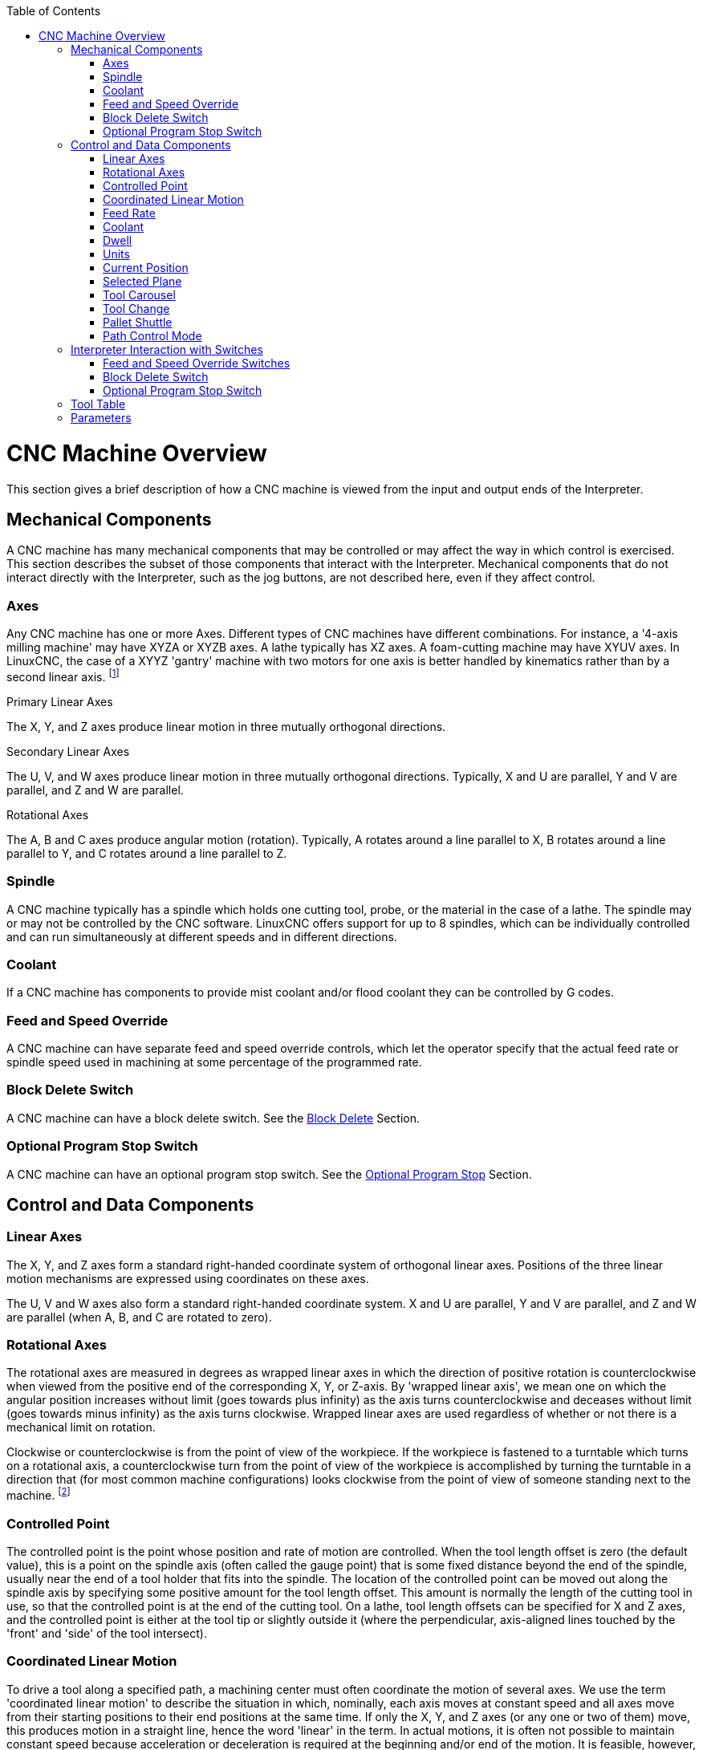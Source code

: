 :lang: en
:toc:

[[cha:cnc-machine-overview]](((Machine Overview)))

= CNC Machine Overview

This section gives a brief description of how a CNC machine is viewed
from the input and output ends of the Interpreter.

== Mechanical Components

A CNC machine has many mechanical components that may be controlled or
may affect the way in which control is exercised. This section
describes the subset of those components that interact with the
Interpreter. Mechanical components that do not interact directly with
the Interpreter, such as the jog buttons, are not described here, even
if they affect control.

=== Axes

Any CNC machine has one or more Axes. Different types of CNC machines
have different combinations. For instance, a '4-axis milling machine'
may have XYZA or XYZB axes. A lathe typically has XZ axes. A
foam-cutting machine may have XYUV axes. In LinuxCNC, the case of a XYYZ
'gantry' machine with two motors for one axis is better handled by
kinematics rather than by a second linear axis. footnote:[If the
motion of mechanical components is not independent, as with
hexapod machines, the RS274/NGC language and the canonical machining
functions will still be usable, as long as the lower levels of control
know how to control the actual mechanisms to produce the same relative
motion of tool and workpiece as would be produced by independent axes.
This is called 'kinematics'.]

.Primary Linear Axes (((axes, primary linear)))

The X, Y, and Z axes produce linear motion in three mutually
orthogonal directions.

.Secondary Linear Axes (((axes, secondary linear)))

The U, V, and W axes produce linear motion in three mutually
orthogonal directions. Typically, X and U are parallel, Y and V are
parallel, and Z and W are parallel.

.Rotational Axes (((axes, rotational)))

The A, B and C axes produce angular motion (rotation). Typically, A
rotates around a line parallel to X, B rotates around a line parallel
to Y, and C rotates around a line parallel to Z.

=== Spindle (((spindle)))

A CNC machine typically has a spindle which holds one cutting tool,
probe, or the material in the case of a lathe. The spindle may or may
not be controlled by the CNC software.
LinuxCNC offers support for up to 8 spindles, which can be individually
controlled and can run simultaneously at different speeds and in different
directions.

=== Coolant (((coolant)))

If a CNC machine has components to provide mist coolant and/or flood
coolant they can be controlled by G codes.

=== Feed and Speed Override

A CNC machine can have separate feed and speed override controls,
which let the operator specify that the actual feed rate or spindle
speed used in machining at some percentage of the programmed rate.

=== Block Delete Switch

A CNC machine can have a block delete switch.
See the <<sub:block-delete-switch,Block Delete>> Section.

=== Optional Program Stop Switch

A CNC machine can have an optional program stop switch.
See the <<sub:optional-program-stop,Optional Program Stop>> Section.

== Control and Data Components

=== Linear Axes

The X, Y, and Z axes form a standard right-handed coordinate system of
orthogonal linear axes. Positions of the three linear motion mechanisms
are expressed using coordinates on these axes.

The U, V and W axes also form a standard right-handed coordinate
system. X and U are parallel, Y and V are parallel, and Z and W are
parallel (when A, B, and C are rotated to zero).

=== Rotational Axes

The rotational axes are measured in degrees as wrapped linear axes in
which the direction of positive rotation is counterclockwise when
viewed from the positive end of the corresponding X, Y, or Z-axis. By
'wrapped linear axis', we mean one on which the angular position
increases without limit (goes towards plus infinity) as the axis turns
counterclockwise and deceases without limit (goes towards minus
infinity) as the axis turns clockwise. Wrapped linear axes are used
regardless of whether or not there is a mechanical limit on rotation.

Clockwise or counterclockwise is from the point of view of the
workpiece. If the workpiece is fastened to a turntable which turns on a
rotational axis, a counterclockwise turn from the point of view of the
workpiece is accomplished by turning the turntable in a direction that
(for most common machine configurations) looks clockwise from the point
of view of someone standing next to the machine. footnote:[If the
parallelism requirement is violated, the system builder will
have to say how to distinguish clockwise from counterclockwise.]

=== Controlled Point

The controlled point is the point whose position and rate of motion
are controlled. When the tool length offset is zero (the default
value), this is a point on the spindle axis (often called the gauge
point) that is some fixed distance beyond the end of the spindle,
usually near the end of a tool holder that fits into the spindle. The
location of the controlled point can be moved out along the spindle
axis by specifying some positive amount for the tool length offset.
This amount is normally the length of the cutting tool in use, so that
the controlled point is at the end of the cutting tool. On a lathe,
tool length offsets can be specified for X and Z axes, and the
controlled point is either at the tool tip or slightly outside it
(where the perpendicular, axis-aligned lines touched by the 'front' and
'side' of the tool intersect).

=== Coordinated Linear Motion

To drive a tool along a specified path, a machining center must often
coordinate the motion of several axes. We use the term 'coordinated linear motion'
to describe the situation in which, nominally, each axis
moves at constant speed and all axes move from their starting positions
to their end positions at the same time. If only the X, Y, and Z axes
(or any one or two of them) move, this produces motion in a straight
line, hence the word 'linear' in the term. In actual motions, it is
often not possible to maintain constant speed because acceleration or
deceleration is required at the beginning and/or end of the motion. It
is feasible, however, to control the axes so that, at all times, each
axis has completed the same fraction of its required motion as the
other axes. This moves the tool along same path, and we also call this
kind of motion coordinated linear motion.

Coordinated linear motion can be performed either at the prevailing
feed rate, or at traverse rate, or it may be synchronized to the
spindle rotation. If physical limits on axis speed make the desired
rate unobtainable, all axes are slowed to maintain the desired path.

=== Feed Rate[[sub:feed-rate]](((Feed Rate)))

The rate at which the controlled point moves is nominally a steady
rate which may be set by the user. In the Interpreter, the feed
rate is interpreted as follows (unless 'inverse time feed' or 'feed
per revolution' modes are being used, in which case see Section
<<gcode:g93-g94-g95,G93-G94-G95-Mode,G93 G94 G95>>).

 . If any of XYZ are moving, F is in units per minute in the XYZ cartesian system, and all other axes (ABCUVW) move so as to start and stop in coordinated fashion.
 . Otherwise, if any of UVW are moving, F is in units per minute in the UVW cartesian system, and all other axes (ABC) move so as to start and stop in coordinated fashion.
 . Otherwise, the move is pure rotary motion and the F word is in rotary units in the ABC 'pseudo-cartesian' system.

=== Coolant (((coolant)))

Flood coolant and mist coolant may each be turned on independently.
The RS274/NGC language turns them off together see Section <<mcode:m7-m8-m9,M7 M8 M9>>.

=== Dwell (((dwell)))

A machining center may be commanded to dwell (i.e., keep all axes
unmoving) for a specific amount of time. The most common use of dwell
is to break and clear chips, so the spindle is usually turning during a
dwell. Regardless of the Path Control Mode (see Section
<<sec:path-control-mode,Path Control>>) the machine will stop exactly at the end of
the previous programmed move, as though it was in exact path mode.

=== Units (((units)))

Units used for distances along the X, Y, and Z axes may be measured in
millimeters or inches. Units for all other quantities involved in
machine control cannot be changed. Different quantities use different
specific units. Spindle speed is measured in revolutions per minute.
The positions of rotational axes are measured in degrees. Feed rates
are expressed in current length units per minute, or degrees per
minute, or length units per spindle revolution, as described in Section
<<gcode:g93-g94-g95,G93 G94 G95>>.

=== Current Position

The controlled point is always at some location called the 'current position',
and the controller always knows where that is. The numbers
representing the current position must be adjusted in the absence of
any axis motion if any of several events take place:

 . Length units are changed.
 . Tool length offset is changed.
 . Coordinate system offsets are changed.

=== Selected Plane

There is always a 'selected plane', which must be the XY-plane, the YZ-plane, or the XZ-plane of the machining center.
The Z-axis is, of course, perpendicular to the XY-plane, the X-axis to the YZ-plane, and the Y-axis to the XZ-plane.

=== Tool Carousel

Zero or one tool is assigned to each slot in the tool carousel.

=== Tool Change

A machining center may be commanded to change tools.

=== Pallet Shuttle

The two pallets may be exchanged by command.

=== Path Control Mode[[sec:path-control-mode]](((Path Control Mode)))

The machining center may be put into any one of three path control
modes: (1) exact stop mode, (2) exact path mode, or (3) continuous mode
with optional tolerance. In exact stop mode, the machine stops briefly
at the end of each programmed move. In exact path mode, the machine
follows the programmed path as exactly as possible, slowing or stopping
if necessary at sharp corners of the path. In continuous mode, sharp
corners of the path may be rounded slightly so that the feed rate may
be kept up (but by no more than the tolerance, if specified). See
Sections <<gcode:g61,G61>> and <<gcode:g64,G64>>.

== Interpreter Interaction with Switches

The Interpreter interacts with several switches. This section
describes the interactions in more detail. In no case does the
Interpreter know what the setting of any of these switches is.

=== Feed and Speed Override Switches

The Interpreter will interpret RS274/NGC commands which enable 'M48'
or disable 'M49' the feed and speed override switches. For certain
moves, such as the traverse out of the end of a thread during a threading cycle, the
switches are disabled automatically.

LinuxCNC reacts to the speed and feed override settings when these
switches are enabled.

See the <<mcode:m48-m49,M48 M49 Override>> section for more information.

=== Block Delete Switch[[sub:block-delete-switch]]

If the block delete switch is on, lines of G code which start
with a slash (the block delete character) are not interpreted. If the
switch is off, such lines are interpreted. Normally the block delete
switch should be set before starting the NGC program.

=== Optional Program Stop Switch[[sub:optional-program-stop]]

If this switch is on and an M1 code is encountered, program execution
is paused.

== Tool Table

A tool table is required to use the Interpreter. The file tells which
tools are in which tool changer slots and what the size and type of
each tool is. The name of the tool table is defined in the ini file:

----
[EMCIO]

# tool table file
TOOL_TABLE = tooltable.tbl
----

The default filename probably looks something like the above, but
you may prefer to give your machine its own tool table, using the
same name as your ini file, but with a tbl extension:

----
TOOL_TABLE = acme_300.tbl
----

or

----
TOOL_TABLE = EMC-AXIS-SIM.tbl
----

For more information on the specifics of the tool table format,
see the <<sec:tool-table,Tool Table Format>> Section.

== Parameters

In the RS274/NGC language view, a machining center maintains an array
of numerical parameters defined by a system definition
(RS274NGC_MAX_PARAMETERS). Many of them have specific uses especially
in defining coordinate systems. The number of numerical parameters can
increase as development adds support for new parameters. The parameter
array persists over time, even if the machining center is powered down.
LinuxCNC uses a parameter file to ensure persistence and gives the
Interpreter the responsibility for maintaining the file. The Interpreter
reads the file when it starts up, and writes the file when it exits.

All parameters are available for use in G code programs.

The format of a parameter file is shown in the following table.
The file consists of any number of
header lines, followed by one blank line, followed by any number of
lines of data. The Interpreter skips over the header lines. It is
important that there be exactly one blank line (with no spaces or tabs,
even) before the data. The header line shown in the following table
describes the data columns, so it is
suggested (but not required) that that line always be included in the
header.

The Interpreter reads only the first two columns of the table. The
third column, 'Comment', is not read by the Interpreter.

Each line of the file contains the index number of a parameter in the
first column and the value to which that parameter should be set in the
second column. The value is represented as a double-precision floating
point number inside the Interpreter, but a decimal point is not
required in the file. All of the parameters shown in the following table
are required parameters and must be
included in any parameter file, except that any parameter representing
a rotational axis value for an unused axis may be omitted. An error
will be signaled if any required parameter is missing. A parameter
file may include any other parameter, as long as its number is in the
range 1 to 5400. The parameter numbers must be arranged in ascending
order. An error will be signaled if not. Any parameter included in the
file read by the Interpreter will be included in the file it writes as
it exits. The original file is saved as a backup file when the new file
is written. Comments are not preserved when the file is written.

.Parameter File Format

[width="75%", options="header", cols="^,^,<"]
|============================================
|Parameter Number | Parameter Value | Comment
|5161             | 0.0             | G28 Home X
|5162             | 0.0             | G28 Home Y
|============================================

See the <<gcode:parameters,Parameters>> section for more information.

